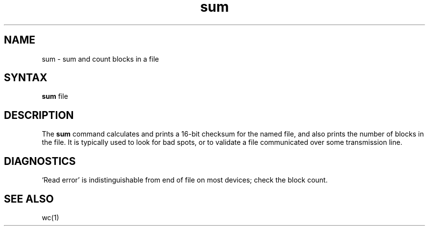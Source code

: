 .TH sum 1 
.SH NAME
sum \- sum and count blocks in a file
.SH SYNTAX
.B sum
file
.SH DESCRIPTION
The
.B sum
command calculates and prints a 16-bit checksum for the named file,
and also prints the number of blocks in the file.
It is typically used to look for bad spots, or
to validate a file communicated over
some transmission line.
.SH DIAGNOSTICS
`Read error'
is indistinguishable from end of file on
most devices; check the block count.
.SH "SEE ALSO"
wc(1)
